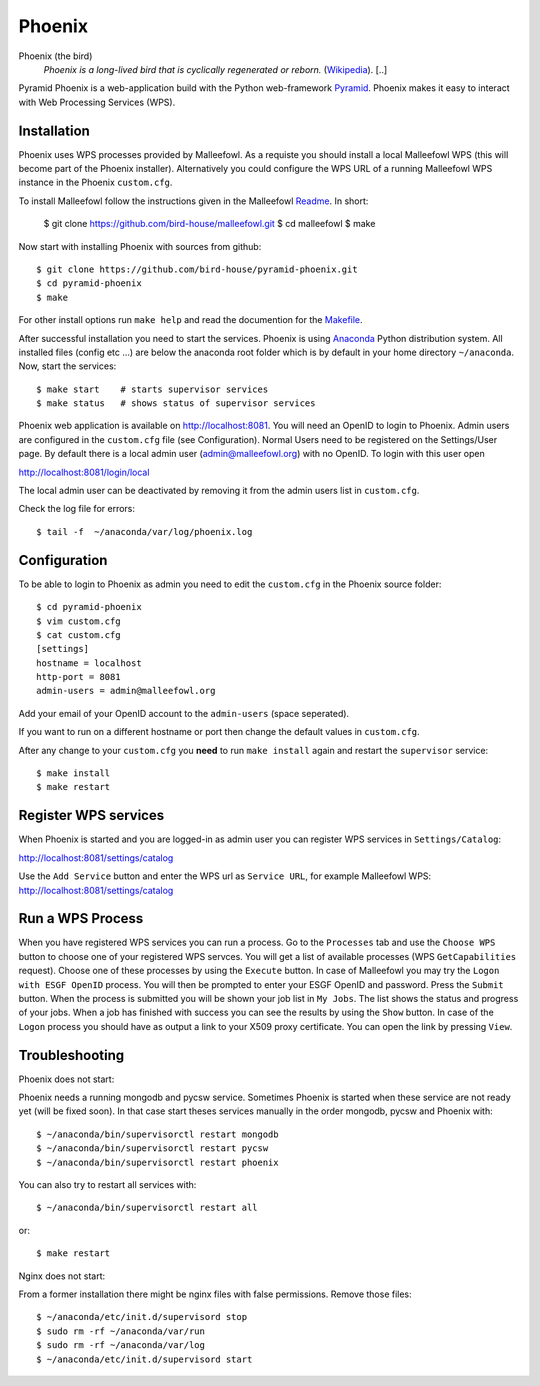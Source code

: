 Phoenix
=======

Phoenix (the bird)
  *Phoenix is a long-lived bird that is cyclically regenerated or reborn.* (`Wikipedia <https://en.wikipedia.org/wiki/Phoenix_%28mythology%29>`_). [..]

Pyramid Phoenix is a web-application build with the Python web-framework `Pyramid <http://www.pylonsproject.org/>`_. Phoenix makes it easy to interact with Web Processing Services (WPS).

Installation
------------

Phoenix uses WPS processes provided by Malleefowl. As a requiste you should install a local Malleefowl WPS (this will become part of the Phoenix installer). Alternatively you could configure the WPS URL of a running Malleefowl WPS instance in the Phoenix ``custom.cfg``.

To install Malleefowl follow the instructions given in the Malleefowl `Readme <https://github.com/bird-house/malleefowl/blob/master/README.rst>`_. In short:

   $ git clone https://github.com/bird-house/malleefowl.git
   $ cd malleefowl
   $ make

Now start with installing Phoenix with sources from github::

   $ git clone https://github.com/bird-house/pyramid-phoenix.git
   $ cd pyramid-phoenix
   $ make

For other install options run ``make help`` and read the documention for the `Makefile <https://github.com/bird-house/birdhousebuilder.bootstrap/blob/master/README.rst>`_.


After successful installation you need to start the services. Phoenix is using `Anaconda <http://www.continuum.io/>`_ Python distribution system. All installed files (config etc ...) are below the anaconda root folder which is by default in your home directory ``~/anaconda``. Now, start the services::

   $ make start    # starts supervisor services
   $ make status   # shows status of supervisor services

Phoenix web application is available on http://localhost:8081. You will need an OpenID to login to Phoenix. Admin users are configured in the ``custom.cfg`` file (see Configuration). Normal Users need to be registered on the Settings/User page. By default there is a local admin user (admin@malleefowl.org) with no OpenID. To login with this user open 

http://localhost:8081/login/local

The local admin user can be deactivated by removing it from the admin users list in ``custom.cfg``.

Check the log file for errors::

   $ tail -f  ~/anaconda/var/log/phoenix.log

Configuration
-------------

To be able to login to Phoenix as admin you need to edit the ``custom.cfg`` in the Phoenix source folder::

   $ cd pyramid-phoenix
   $ vim custom.cfg
   $ cat custom.cfg
   [settings]
   hostname = localhost
   http-port = 8081
   admin-users = admin@malleefowl.org

Add your email of your OpenID account to the ``admin-users`` (space seperated).

If you want to run on a different hostname or port then change the default values in ``custom.cfg``. 

After any change to your ``custom.cfg`` you **need** to run ``make install`` again and restart the ``supervisor`` service::

  $ make install
  $ make restart

Register WPS services
---------------------

When Phoenix is started and you are logged-in as admin user you can register WPS services in ``Settings/Catalog``:

http://localhost:8081/settings/catalog 

Use the ``Add Service`` button and enter the WPS url as ``Service URL``, for example Malleefowl WPS: http://localhost:8081/settings/catalog

Run a WPS Process
-----------------

When you have registered WPS services you can run a process. Go to the ``Processes`` tab and use the ``Choose WPS`` button to choose one of your registered WPS servces. You will get a list of available processes (WPS ``GetCapabilities`` request). Choose one of these processes by using the ``Execute`` button. In case of Malleefowl you may try the ``Logon with ESGF OpenID`` process. You will then be prompted to enter your ESGF OpenID and password. Press the ``Submit`` button. When the process is submitted you will be shown your job list in ``My Jobs``. The list shows the status and progress of your jobs. When a job has finished with success you can see the results by using the ``Show`` button. In case of the ``Logon`` process you should have as output a link to your X509 proxy certificate. You can open the link by pressing ``View``.


Troubleshooting
---------------

Phoenix does not start:

Phoenix needs a running mongodb and pycsw service. Sometimes Phoenix is started when these service are not ready yet (will be fixed soon). In that case start theses services manually in the order mongodb, pycsw and Phoenix with::

    $ ~/anaconda/bin/supervisorctl restart mongodb
    $ ~/anaconda/bin/supervisorctl restart pycsw
    $ ~/anaconda/bin/supervisorctl restart phoenix

You can also try to restart all services with::

    $ ~/anaconda/bin/supervisorctl restart all

or::

    $ make restart
   

Nginx does not start:

From a former installation there might be nginx files with false permissions. Remove those files::

   $ ~/anaconda/etc/init.d/supervisord stop
   $ sudo rm -rf ~/anaconda/var/run
   $ sudo rm -rf ~/anaconda/var/log
   $ ~/anaconda/etc/init.d/supervisord start
   




